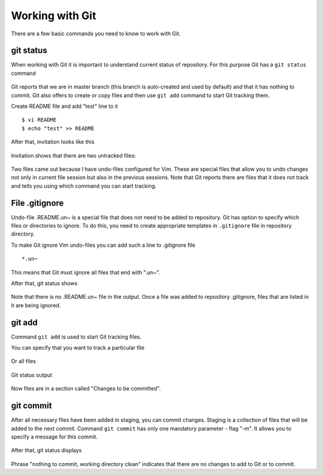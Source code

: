Working with Git
^^^^^^^^^^^^

There are a few basic commands you need to know to work with Git.
 
git status
''''''''''

When working with Git it is important to understand current status of repository. For this purpose Git has a ``git status`` command


.. figure:: https://raw.githubusercontent.com/natenka/PyNEng/master/images/git/git_status_0.png

Git reports that we are in master branch (this branch is auto-created and used by default) and that it has nothing to commit. Git also offers to create or copy files and then use ``git add`` command to start Git tracking them.

Create README file and add "test" line to it

::

    $ vi README
    $ echo "test" >> README

After that, invitation looks like this

.. figure:: https://raw.githubusercontent.com/natenka/PyNEng/master/images/git/bash_prompt.png

Invitation shows that there are two untracked files:

.. figure:: https://raw.githubusercontent.com/natenka/PyNEng/master/images/git/git_status_1.png

Two files came out because I have undo-files configured for Vim. These are special files that allow you
to undo changes not only in current file session but also in the previous sessions. Note that Git reports 
there are files that it does not track and tells you using which command you can start tracking.


File .gitignore
'''''''''''''''

Undo-file .README.un~ is a special file that does not need to be added to repository. Git has option 
to specify which files or directories to ignore. To do this, you need to create appropriate templates in ``.gitignore`` file in repository directory.

To make Git ignore Vim undo-files you can add such a line to .gitignore file

::

    *.un~

This means that Git must ignore all files that end with ".un~".

After that, git status shows

.. figure:: https://raw.githubusercontent.com/natenka/PyNEng/master/images/git/git_status_2.png

Note that there is no .README.un~ file in the output. Once a file was added to repository .gitignore, files that are listed in it are being ignored.

git add
'''''''

Command ``git add`` is used to start Git tracking files.

You can specify that you want to track a particular file

.. figure:: https://raw.githubusercontent.com/natenka/PyNEng/master/images/git/git_add_readme.png

Or all files

.. figure:: https://raw.githubusercontent.com/natenka/PyNEng/master/images/git/git_add_all.png

Git status output

.. figure:: https://raw.githubusercontent.com/natenka/PyNEng/master/images/git/git_status_3.png

Now files are in a section called "Changes to be committed".

git commit
''''''''''

After all necessary files have been added in staging, you can commit changes. Staging is a collection of files that 
will be added to the next commit. Command ``git commit`` has only one mandatory parameter - flag "-m". It allows you to specify a message for this commit.

.. figure:: https://raw.githubusercontent.com/natenka/PyNEng/master/images/git/git_commit_1.png

After that, git status displays

.. figure:: https://raw.githubusercontent.com/natenka/PyNEng/master/images/git/git_status_4.png

Phrase "nothing to commit, working directory clean" indicates that there are no changes to add to Git or to commit.
